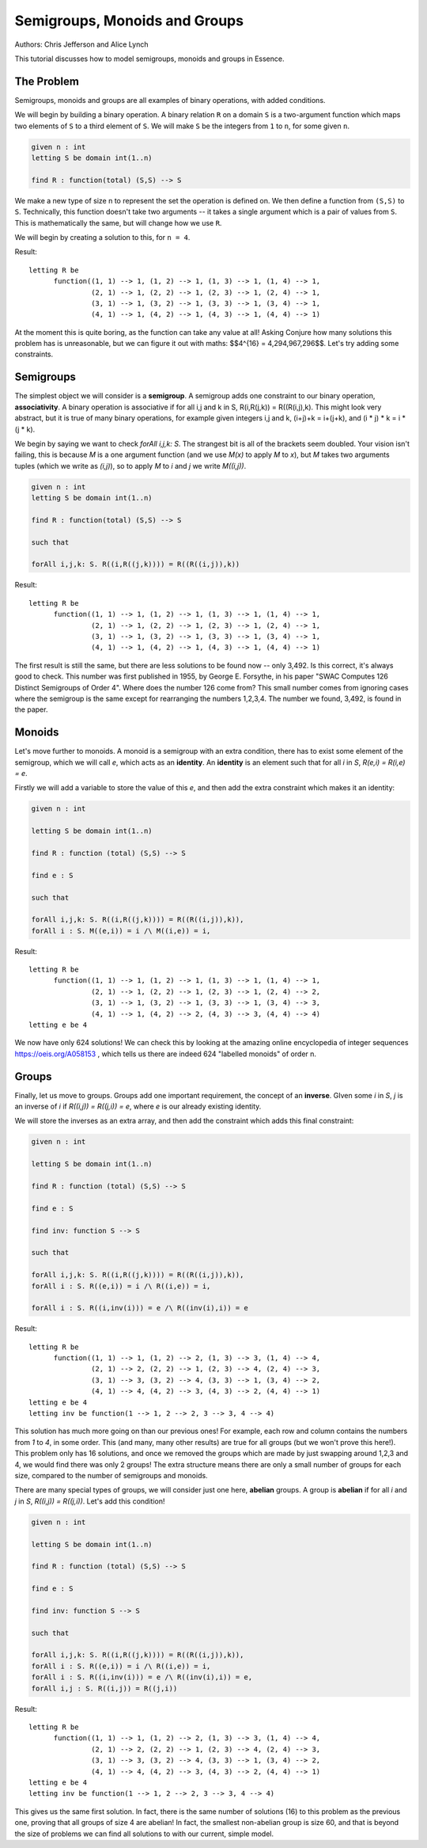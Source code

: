 ..  _Group:


Semigroups, Monoids and Groups
------------------------------

Authors: Chris Jefferson and Alice Lynch

This tutorial discusses how to model semigroups, monoids and groups in Essence.

The Problem
~~~~~~~~~~~

Semigroups, monoids and groups are all examples of binary operations, with added conditions.

We will begin by building a binary operation. A binary relation ``R`` on a domain ``S`` is a two-argument function which maps two elements of ``S`` to a third element of ``S``. We will make ``S`` be the integers from ``1`` to ``n``, for some given ``n``.

.. code-block:: essence

  given n : int
  letting S be domain int(1..n)

  find R : function(total) (S,S) --> S

We make a new type of size n to represent the set the operation is defined on. We then define a function from ``(S,S)`` to ``S``. Technically, this function doesn't take two arguments -- it takes a single argument which is a pair of values from ``S``. This is mathematically the same, but will change how we use ``R``.

We will begin by creating a solution to this, for ``n = 4``.

Result::

  letting R be
        function((1, 1) --> 1, (1, 2) --> 1, (1, 3) --> 1, (1, 4) --> 1,
                 (2, 1) --> 1, (2, 2) --> 1, (2, 3) --> 1, (2, 4) --> 1,
                 (3, 1) --> 1, (3, 2) --> 1, (3, 3) --> 1, (3, 4) --> 1,
                 (4, 1) --> 1, (4, 2) --> 1, (4, 3) --> 1, (4, 4) --> 1)

At the moment this is quite boring, as the function can take any value at all! Asking Conjure how many solutions this problem has is unreasonable, but we can figure it out with maths: $$4^{16} = 4,294,967,296$$. Let's try adding some constraints.


Semigroups
~~~~~~~~~~

The simplest object we will consider is a **semigroup**. A semigroup adds one constraint to our binary operation, **associativity**. A binary operation is associative if for all i,j and k in S,  R(i,R(j,k)) = R((R(i,j),k). This might look very abstract, but it is true of many binary operations, for example given integers i,j and k, (i+j)+k = i+(j+k), and (i * j) * k = i * (j * k).

We begin by saying we want to check `forAll i,j,k: S`. The strangest bit is all of the brackets seem doubled. Your vision isn't failing, this is because `M` is a one argument function (and we use `M(x)` to apply `M` to `x`), but `M` takes two arguments tuples (which we write as `(i,j)`), so to apply `M` to `i` and `j` we write `M((i,j))`.

.. code-block:: essence

  given n : int
  letting S be domain int(1..n)

  find R : function(total) (S,S) --> S

  such that

  forAll i,j,k: S. R((i,R((j,k)))) = R((R((i,j)),k))


Result::

  letting R be
        function((1, 1) --> 1, (1, 2) --> 1, (1, 3) --> 1, (1, 4) --> 1,
                 (2, 1) --> 1, (2, 2) --> 1, (2, 3) --> 1, (2, 4) --> 1,
                 (3, 1) --> 1, (3, 2) --> 1, (3, 3) --> 1, (3, 4) --> 1,
                 (4, 1) --> 1, (4, 2) --> 1, (4, 3) --> 1, (4, 4) --> 1)


The first result is still the same, but there are less solutions to be found now -- only 3,492. Is this correct, it's always good to check. This number was first published in 1955, by George E. Forsythe, in his paper "SWAC Computes 126 Distinct Semigroups of Order 4". Where does the number 126 come from? This small number comes from ignoring cases where the semigroup is the same except for rearranging the numbers 1,2,3,4. The number we found, 3,492, is found in the paper.

Monoids
~~~~~~~

Let's move further to monoids. A monoid is a semigroup with an extra condition, there has to exist some element of the semigroup, which we will call `e`, which acts as an **identity**. An **identity** is an element such that for all `i` in `S`, `R(e,i) = R(i,e) = e`.

Firstly we will add a variable to store the value of this `e`, and then add the extra constraint which makes it an identity:

.. code-block:: essence

  given n : int

  letting S be domain int(1..n)

  find R : function (total) (S,S) --> S

  find e : S

  such that

  forAll i,j,k: S. R((i,R((j,k)))) = R((R((i,j)),k)),
  forAll i : S. M((e,i)) = i /\ M((i,e)) = i,



Result::

  letting R be
        function((1, 1) --> 1, (1, 2) --> 1, (1, 3) --> 1, (1, 4) --> 1,
                 (2, 1) --> 1, (2, 2) --> 1, (2, 3) --> 1, (2, 4) --> 2,
                 (3, 1) --> 1, (3, 2) --> 1, (3, 3) --> 1, (3, 4) --> 3,
                 (4, 1) --> 1, (4, 2) --> 2, (4, 3) --> 3, (4, 4) --> 4)
  letting e be 4

We now have only 624 solutions! We can check this by looking at the amazing online encyclopedia of integer sequences https://oeis.org/A058153 , which tells us there are indeed 624 "labelled monoids" of order n.

Groups
~~~~~~

Finally, let us move to groups. Groups add one important requirement, the concept of an **inverse**. GIven some `i` in `S`, `j` is an inverse of `i` if `R((i,j)) = R((j,i)) = e`, where `e` is our already existing identity.

We will store the inverses as an extra array, and then add the constraint which adds this final constraint:


.. code-block:: essence

  given n : int

  letting S be domain int(1..n)

  find R : function (total) (S,S) --> S

  find e : S

  find inv: function S --> S

  such that

  forAll i,j,k: S. R((i,R((j,k)))) = R((R((i,j)),k)),
  forAll i : S. R((e,i)) = i /\ R((i,e)) = i,

  forAll i : S. R((i,inv(i))) = e /\ R((inv(i),i)) = e

Result::

  letting R be
        function((1, 1) --> 1, (1, 2) --> 2, (1, 3) --> 3, (1, 4) --> 4,
                 (2, 1) --> 2, (2, 2) --> 1, (2, 3) --> 4, (2, 4) --> 3,
                 (3, 1) --> 3, (3, 2) --> 4, (3, 3) --> 1, (3, 4) --> 2,
                 (4, 1) --> 4, (4, 2) --> 3, (4, 3) --> 2, (4, 4) --> 1)
  letting e be 4
  letting inv be function(1 --> 1, 2 --> 2, 3 --> 3, 4 --> 4)

This solution has much more going on than our previous ones! For example, each row and column contains the numbers from `1` to `4`, in some order. This (and many, many other results) are true for all groups (but we won't prove this here!). This problem only has 16 solutions, and once we removed the groups which are made by just swapping around 1,2,3 and 4, we would find there was only 2 groups! The extra structure means there are only a small number of groups for each size, compared to the number of semigroups and monoids.

There are many special types of groups, we will consider just one here, **abelian** groups. A group is **abelian** if for all `i` and `j` in `S`, `R((i,j)) = R((j,i))`. Let's add this condition!

.. code-block:: essence

  given n : int

  letting S be domain int(1..n)

  find R : function (total) (S,S) --> S

  find e : S

  find inv: function S --> S

  such that

  forAll i,j,k: S. R((i,R((j,k)))) = R((R((i,j)),k)),
  forAll i : S. R((e,i)) = i /\ R((i,e)) = i,
  forAll i : S. R((i,inv(i))) = e /\ R((inv(i),i)) = e,
  forAll i,j : S. R((i,j)) = R((j,i))


Result::

  letting R be
        function((1, 1) --> 1, (1, 2) --> 2, (1, 3) --> 3, (1, 4) --> 4,
                 (2, 1) --> 2, (2, 2) --> 1, (2, 3) --> 4, (2, 4) --> 3,
                 (3, 1) --> 3, (3, 2) --> 4, (3, 3) --> 1, (3, 4) --> 2,
                 (4, 1) --> 4, (4, 2) --> 3, (4, 3) --> 2, (4, 4) --> 1)
  letting e be 4
  letting inv be function(1 --> 1, 2 --> 2, 3 --> 3, 4 --> 4)

This gives us the same first solution. In fact, there is the same number of solutions (16) to this problem as the previous one, proving that all groups of size 4 are abelian! In fact, the smallest non-abelian group is size 60, and that is beyond the size of problems we can find all solutions to with our current, simple model.

